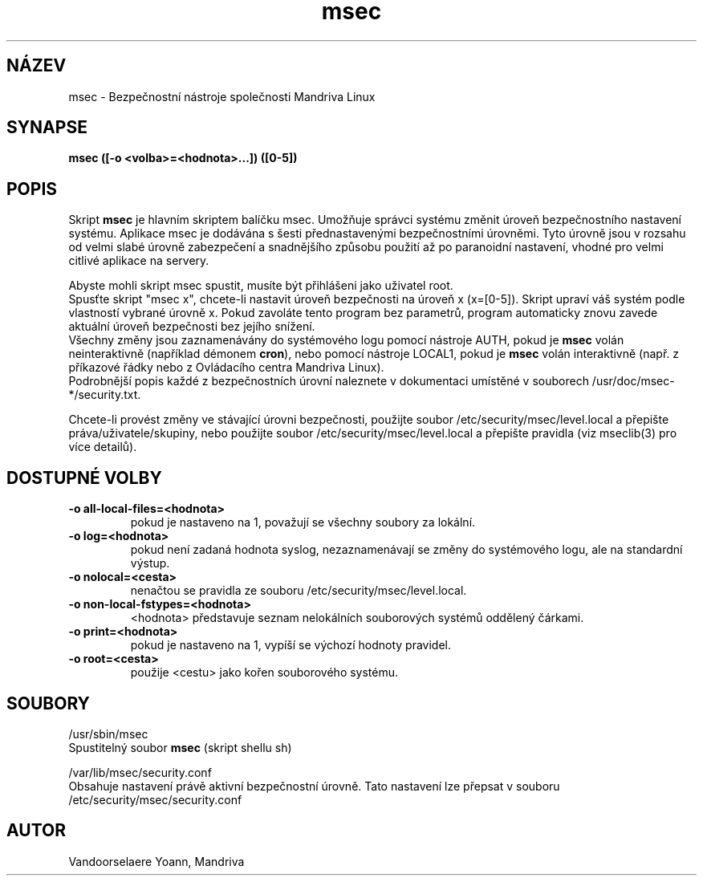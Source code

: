 .TH msec 8 "29 Srp 2001" "Mandriva" "Mandriva Linux"
.IX msec
.SH NÁZEV
msec \- Bezpečnostní nástroje společnosti Mandriva Linux
.SH SYNAPSE
.B msec ([-o <volba>=<hodnota>...]) ([0-5])
.SH POPIS
Skript \fPmsec\fP je hlavním skriptem balíčku msec. Umožňuje správci systému změnit úroveň bezpečnostního nastavení systému.
Aplikace msec je dodávána s šesti přednastavenými bezpečnostními úrovněmi. Tyto úrovně jsou v rozsahu od velmi slabé úrovně zabezpečení a snadnějšího způsobu použití až po paranoidní nastavení, vhodné pro velmi citlivé aplikace na servery.
.PP
Abyste mohli skript \fPmsec\fP spustit, musíte být přihlášeni jako uživatel root.
.br
Spusťte skript "msec x", chcete-li nastavit úroveň bezpečnosti na úroveň x (x=[0-5]). Skript upraví váš systém podle vlastností vybrané úrovně x. Pokud zavoláte tento program bez parametrů, program automaticky znovu zavede aktuální úroveň bezpečnosti bez jejího snížení.
.br
Všechny změny jsou zaznamenávány do systémového logu pomocí nástroje AUTH, pokud je \fBmsec\fP volán neinteraktivně (například démonem \fBcron\fP), nebo pomocí nástroje LOCAL1, pokud je \fBmsec\fP volán interaktivně (např. z příkazové řádky nebo z Ovládacího centra Mandriva Linux).
.br
Podrobnější popis každé z bezpečnostních úrovní naleznete v dokumentaci umístěné v souborech /usr/doc/msec-*/security.txt.
.PP
Chcete-li provést změny ve stávající úrovni bezpečnosti, použijte soubor /etc/security/msec/level.local a přepište práva/uživatele/skupiny, nebo použijte soubor /etc/security/msec/level.local a přepište pravidla (viz mseclib(3) pro více detailů).
.SH "DOSTUPNÉ VOLBY"
.IP "\fB\-o all-local-files=<hodnota>"
pokud je nastaveno na 1, považují se všechny soubory za lokální.
.IP "\fB\-o log=<hodnota>"
pokud není zadaná hodnota syslog, nezaznamenávají se změny do systémového logu, ale na standardní výstup.
.IP "\fB\-o nolocal=<cesta>"
nenačtou se pravidla ze souboru /etc/security/msec/level.local.
.IP "\fB\-o non-local-fstypes=<hodnota>"
<hodnota> představuje seznam nelokálních souborových systémů oddělený čárkami.
.IP "\fB\-o print=<hodnota>"
pokud je nastaveno na 1, vypíší se výchozí hodnoty pravidel.
.IP "\fB\-o root=<cesta>"
použije <cestu> jako kořen souborového systému.
.SH SOUBORY
/usr/sbin/msec
.br
Spustitelný soubor \fPmsec\fP (skript shellu sh)
.PP
/var/lib/msec/security.conf
.br
Obsahuje nastavení právě aktivní bezpečnostní úrovně. Tato nastavení lze přepsat v souboru /etc/security/msec/security.conf
.SH AUTOR
Vandoorselaere Yoann, Mandriva
